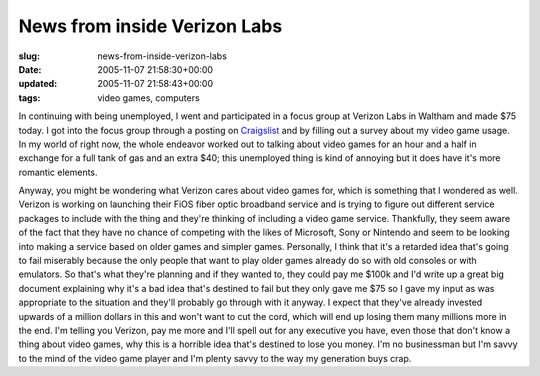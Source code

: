 News from inside Verizon Labs
=============================

:slug: news-from-inside-verizon-labs
:date: 2005-11-07 21:58:30+00:00
:updated: 2005-11-07 21:58:43+00:00
:tags: video games, computers

In continuing with being unemployed, I went and participated in a focus
group at Verizon Labs in Waltham and made $75 today. I got into the
focus group through a posting on
`Craigslist <http://boston.craigslist.org/>`__ and by filling out a
survey about my video game usage. In my world of right now, the whole
endeavor worked out to talking about video games for an hour and a half
in exchange for a full tank of gas and an extra $40; this unemployed
thing is kind of annoying but it does have it's more romantic elements.

Anyway, you might be wondering what Verizon cares about video games for,
which is something that I wondered as well. Verizon is working on
launching their FiOS fiber optic broadband service and is trying to
figure out different service packages to include with the thing and
they're thinking of including a video game service. Thankfully, they
seem aware of the fact that they have no chance of competing with the
likes of Microsoft, Sony or Nintendo and seem to be looking into making
a service based on older games and simpler games. Personally, I think
that it's a retarded idea that's going to fail miserably because the
only people that want to play older games already do so with old
consoles or with emulators. So that's what they're planning and if they
wanted to, they could pay me $100k and I'd write up a great big document
explaining why it's a bad idea that's destined to fail but they only
gave me $75 so I gave my input as was appropriate to the situation and
they'll probably go through with it anyway. I expect that they've
already invested upwards of a million dollars in this and won't want to
cut the cord, which will end up losing them many millions more in the
end. I'm telling you Verizon, pay me more and I'll spell out for any
executive you have, even those that don't know a thing about video
games, why this is a horrible idea that's destined to lose you money.
I'm no businessman but I'm savvy to the mind of the video game player
and I'm plenty savvy to the way my generation buys crap.
